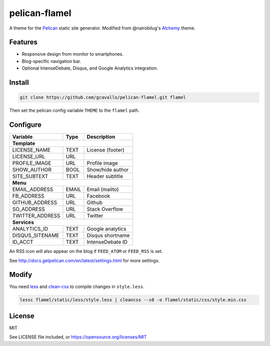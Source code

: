 pelican-flamel
==============

.. _Pelican: https://github.com/getpelican/pelican
.. _Alchemy: https://github.com/nairobilug/pelican-alchemy

A theme for the Pelican_ static site generator. Modified from @nairobilug's Alchemy_ theme.

Features
--------

- Responsive design from monitor to smartphones.
- Blog-specific navigation bar.
- Optional IntenseDebate, Disqus, and Google Analytics integration.

Install
-------

.. code-block:: sh

	git clone https://github.com/gcavallo/pelican-flamel.git flamel

Then set the pelican config variable ``THEME`` to the ``flamel`` path.

Configure
---------

=================== ===== ================
Variable            Type  Description
=================== ===== ================
**Template**
------------------------------------------
LICENSE_NAME        TEXT  License (footer)
LICENSE_URL         URL
PROFILE_IMAGE       URL   Profile image
SHOW_AUTHOR         BOOL  Show/hide author
SITE_SUBTEXT        TEXT  Header subtitle
------------------- ----- ----------------
**Menu**
------------------------------------------
EMAIL_ADDRESS       EMAIL Email (mailto)
FB_ADDRESS          URL   Facebook
GITHUB_ADDRESS      URL   Github
SO_ADDRESS          URL   Stack Overflow
TWITTER_ADDRESS     URL   Twitter
------------------- ----- ----------------
**Services**
------------------------------------------
ANALYTICS_ID        TEXT  Google analytics
DISQUS_SITENAME     TEXT  Disqus shortname
ID_ACCT             TEXT  IntenseDebate ID
=================== ===== ================

An RSS icon will also appear on the blog if ``FEED_ATOM`` or ``FEED_RSS`` is set.

See http://docs.getpelican.com/en/latest/settings.html for more settings.

Modify
------

.. _less: https://github.com/less/less.js
.. _clean-css: https://github.com/jakubpawlowicz/clean-css

You need less_ and clean-css_ to compile changes in ``style.less``.

.. code-block:: sh

	lessc flamel/static/less/style.less | cleancss --s0 -o flamel/static/css/style.min.css

License
-------

MIT

See LICENSE file included, or https://opensource.org/licenses/MIT
